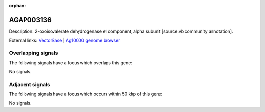 :orphan:

AGAP003136
=============





Description: 2-oxoisovalerate dehydrogenase e1 component, alpha subunit [source:vb community annotation].

External links:
`VectorBase <https://www.vectorbase.org/Anopheles_gambiae/Gene/Summary?g=AGAP003136>`_ |
`Ag1000G genome browser <https://www.malariagen.net/apps/ag1000g/phase1-AR3/index.html?genome_region=2R:33122812-33125038#genomebrowser>`_

Overlapping signals
-------------------

The following signals have a focus which overlaps this gene:



No signals.



Adjacent signals
----------------

The following signals have a focus which occurs within 50 kbp of this gene:



No signals.


